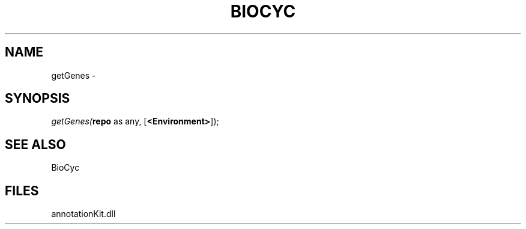 .\" man page create by R# package system.
.TH BIOCYC 1 2000-Jan "getGenes" "getGenes"
.SH NAME
getGenes \- 
.SH SYNOPSIS
\fIgetGenes(\fBrepo\fR as any, 
[\fB<Environment>\fR]);\fR
.SH SEE ALSO
BioCyc
.SH FILES
.PP
annotationKit.dll
.PP

